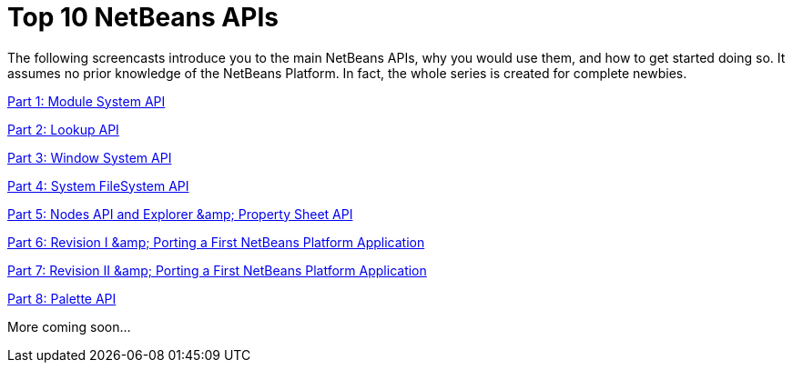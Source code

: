 // 
//     Licensed to the Apache Software Foundation (ASF) under one
//     or more contributor license agreements.  See the NOTICE file
//     distributed with this work for additional information
//     regarding copyright ownership.  The ASF licenses this file
//     to you under the Apache License, Version 2.0 (the
//     "License"); you may not use this file except in compliance
//     with the License.  You may obtain a copy of the License at
// 
//       http://www.apache.org/licenses/LICENSE-2.0
// 
//     Unless required by applicable law or agreed to in writing,
//     software distributed under the License is distributed on an
//     "AS IS" BASIS, WITHOUT WARRANTIES OR CONDITIONS OF ANY
//     KIND, either express or implied.  See the License for the
//     specific language governing permissions and limitations
//     under the License.
//

= Top 10 NetBeans APIs
:jbake-type: platform-tutorial
:jbake-tags: tutorials 
:jbake-status: published
:syntax: true
:source-highlighter: pygments
:toc: left
:toc-title:
:icons: font
:experimental:
:description: Top 10 NetBeans APIs - Apache NetBeans
:keywords: Apache NetBeans Platform, Platform Tutorials, Top 10 NetBeans APIs

The following screencasts introduce you to the main NetBeans APIs, why you would use them, and how to get started doing so. It assumes no prior knowledge of the NetBeans Platform. In fact, the whole series is created for complete newbies.

link:http://netbeans.dzone.com/news/video-part-1-introduction-netb-0[+Part 1: Module System API+]

link:http://netbeans.dzone.com/news/top-10-netbeans-apis-part-2[+Part 2: Lookup API+]

link:http://netbeans.dzone.com/news/top-10-netbeans-apis-part-3[+Part 3: Window System API+]

link:http://netbeans.dzone.com/news/video-part-4-introduction-netb[+Part 4: System FileSystem API+]

link:http://netbeans.dzone.com/news/video-part-5-introduction-netb[+Part 5: Nodes API and Explorer &amp; Property Sheet API+]

link:http://netbeans.dzone.com/news/video-part-6-introduction-netb[+Part 6: Revision I &amp; Porting a First NetBeans Platform Application+]

link:http://netbeans.dzone.com/news/video-part-7-introduction-netb[+Part 7: Revision II &amp; Porting a First NetBeans Platform Application+]

link:http://blogs.oracle.com/geertjan/entry/top_10_netbeans_apis_part[+Part 8: Palette API+]

More coming soon...

